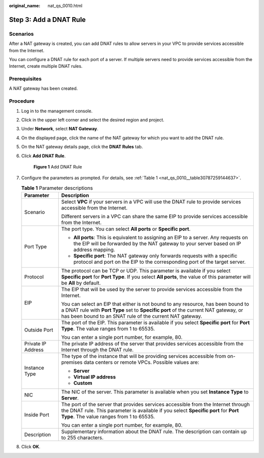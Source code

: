 :original_name: nat_qs_0010.html

.. _nat_qs_0010:

Step 3: Add a DNAT Rule
=======================

Scenarios
---------

After a NAT gateway is created, you can add DNAT rules to allow servers in your VPC to provide services accessible from the Internet.

You can configure a DNAT rule for each port of a server. If multiple servers need to provide services accessible from the Internet, create multiple DNAT rules.

Prerequisites
-------------

A NAT gateway has been created.

Procedure
---------

#. Log in to the management console.

#. Click |image1| in the upper left corner and select the desired region and project.

#. Under **Network**, select **NAT Gateway**.

#. On the displayed page, click the name of the NAT gateway for which you want to add the DNAT rule.

#. On the NAT gateway details page, click the **DNAT Rules** tab.

#. Click **Add DNAT Rule**.


   .. figure:: /_static/images/en-us_image_0000001576425382.png
      :alt: **Figure 1** Add DNAT Rule

      **Figure 1** Add DNAT Rule

#. Configure the parameters as prompted. For details, see :ref:`Table 1 <nat_qs_0010__table30787259144637>`.

   .. _nat_qs_0010__table30787259144637:

   .. table:: **Table 1** Parameter descriptions

      +-----------------------------------+-------------------------------------------------------------------------------------------------------------------------------------------------------------------------------------------------------------------------------------+
      | Parameter                         | Description                                                                                                                                                                                                                         |
      +===================================+=====================================================================================================================================================================================================================================+
      | Scenario                          | Select **VPC** if your servers in a VPC will use the DNAT rule to provide services accessible from the Internet.                                                                                                                    |
      |                                   |                                                                                                                                                                                                                                     |
      |                                   | Different servers in a VPC can share the same EIP to provide services accessible from the Internet.                                                                                                                                 |
      +-----------------------------------+-------------------------------------------------------------------------------------------------------------------------------------------------------------------------------------------------------------------------------------+
      | Port Type                         | The port type. You can select **All ports** or **Specific port**.                                                                                                                                                                   |
      |                                   |                                                                                                                                                                                                                                     |
      |                                   | -  **All ports**: This is equivalent to assigning an EIP to a server. Any requests on the EIP will be forwarded by the NAT gateway to your server based on IP address mapping.                                                      |
      |                                   | -  **Specific port**: The NAT gateway only forwards requests with a specific protocol and port on the EIP to the corresponding port of the target server.                                                                           |
      +-----------------------------------+-------------------------------------------------------------------------------------------------------------------------------------------------------------------------------------------------------------------------------------+
      | Protocol                          | The protocol can be TCP or UDP. This parameter is available if you select **Specific port** for **Port Type**. If you select **All ports**, the value of this parameter will be **All** by default.                                 |
      +-----------------------------------+-------------------------------------------------------------------------------------------------------------------------------------------------------------------------------------------------------------------------------------+
      | EIP                               | The EIP that will be used by the server to provide services accessible from the Internet.                                                                                                                                           |
      |                                   |                                                                                                                                                                                                                                     |
      |                                   | You can select an EIP that either is not bound to any resource, has been bound to a DNAT rule with **Port Type** set to **Specific port** of the current NAT gateway, or has been bound to an SNAT rule of the current NAT gateway. |
      +-----------------------------------+-------------------------------------------------------------------------------------------------------------------------------------------------------------------------------------------------------------------------------------+
      | Outside Port                      | The port of the EIP. This parameter is available if you select **Specific port** for **Port Type**. The value ranges from 1 to 65535.                                                                                               |
      |                                   |                                                                                                                                                                                                                                     |
      |                                   | You can enter a single port number, for example, 80.                                                                                                                                                                                |
      +-----------------------------------+-------------------------------------------------------------------------------------------------------------------------------------------------------------------------------------------------------------------------------------+
      | Private IP Address                | The private IP address of the server that provides services accessible from the Internet through the DNAT rule.                                                                                                                     |
      +-----------------------------------+-------------------------------------------------------------------------------------------------------------------------------------------------------------------------------------------------------------------------------------+
      | Instance Type                     | The type of the instance that will be providing services accessible from on-premises data centers or remote VPCs. Possible values are:                                                                                              |
      |                                   |                                                                                                                                                                                                                                     |
      |                                   | -  **Server**                                                                                                                                                                                                                       |
      |                                   | -  **Virtual IP address**                                                                                                                                                                                                           |
      |                                   | -  **Custom**                                                                                                                                                                                                                       |
      +-----------------------------------+-------------------------------------------------------------------------------------------------------------------------------------------------------------------------------------------------------------------------------------+
      | NIC                               | The NIC of the server. This parameter is available when you set **Instance Type** to **Server**.                                                                                                                                    |
      +-----------------------------------+-------------------------------------------------------------------------------------------------------------------------------------------------------------------------------------------------------------------------------------+
      | Inside Port                       | The port of the server that provides services accessible from the Internet through the DNAT rule. This parameter is available if you select **Specific port** for **Port Type**. The value ranges from 1 to 65535.                  |
      |                                   |                                                                                                                                                                                                                                     |
      |                                   | You can enter a single port number, for example, 80.                                                                                                                                                                                |
      +-----------------------------------+-------------------------------------------------------------------------------------------------------------------------------------------------------------------------------------------------------------------------------------+
      | Description                       | Supplementary information about the DNAT rule. The description can contain up to 255 characters.                                                                                                                                    |
      +-----------------------------------+-------------------------------------------------------------------------------------------------------------------------------------------------------------------------------------------------------------------------------------+

#. Click **OK**.

.. |image1| image:: /_static/images/en-us_image_0141273034.png
